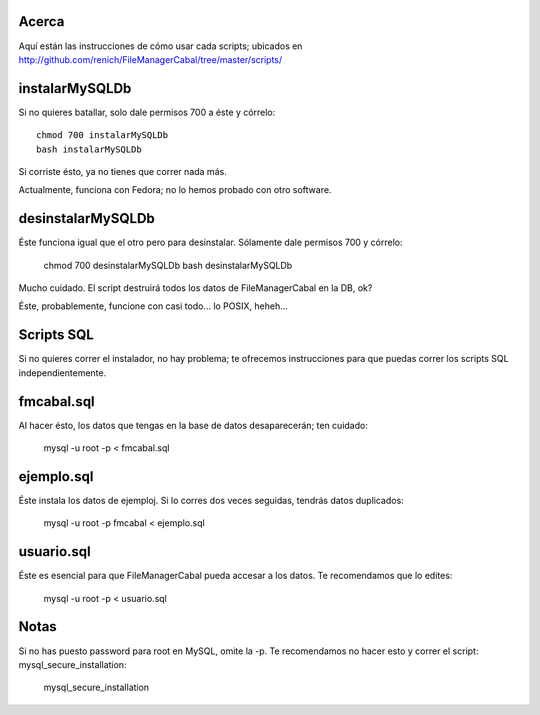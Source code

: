 Acerca
======

Aquí están las instrucciones de cómo usar cada scripts; ubicados en http://github.com/renich/FileManagerCabal/tree/master/scripts/

instalarMySQLDb
=============

Si no quieres batallar, solo dale permisos 700 a éste y córrelo:
::
    chmod 700 instalarMySQLDb
    bash instalarMySQLDb

Si corriste ésto, ya no tienes que correr nada más. 

Actualmente, funciona con Fedora; no lo hemos probado con otro software.


desinstalarMySQLDb
================

Éste funciona igual que el otro pero para desinstalar. Sólamente dale permisos 700 y córrelo:

    chmod 700 desinstalarMySQLDb
    bash desinstalarMySQLDb

Mucho cuidado. El script destruirá todos los datos de FileManagerCabal en la DB, ok?

Éste, probablemente, funcione con casi todo... lo POSIX, heheh...


Scripts SQL
=========

Si no quieres correr el instalador, no hay problema; te ofrecemos instrucciones para que puedas correr los scripts SQL independientemente.

fmcabal.sql
===========

Al hacer ésto, los datos que tengas en la base de datos desaparecerán;
ten cuidado:

    mysql -u root -p < fmcabal.sql


ejemplo.sql
=========

Éste instala los datos de ejemploj. Si lo corres dos veces seguidas, tendrás datos duplicados:

    mysql -u root -p fmcabal < ejemplo.sql


usuario.sql
========

Éste es esencial para que FileManagerCabal pueda accesar a los datos. Te recomendamos que lo edites:

    mysql -u root -p < usuario.sql


Notas
=====

Si no has puesto password para root en MySQL, omite la -p. Te recomendamos no hacer esto y correr el script: mysql_secure_installation:

    mysql_secure_installation
